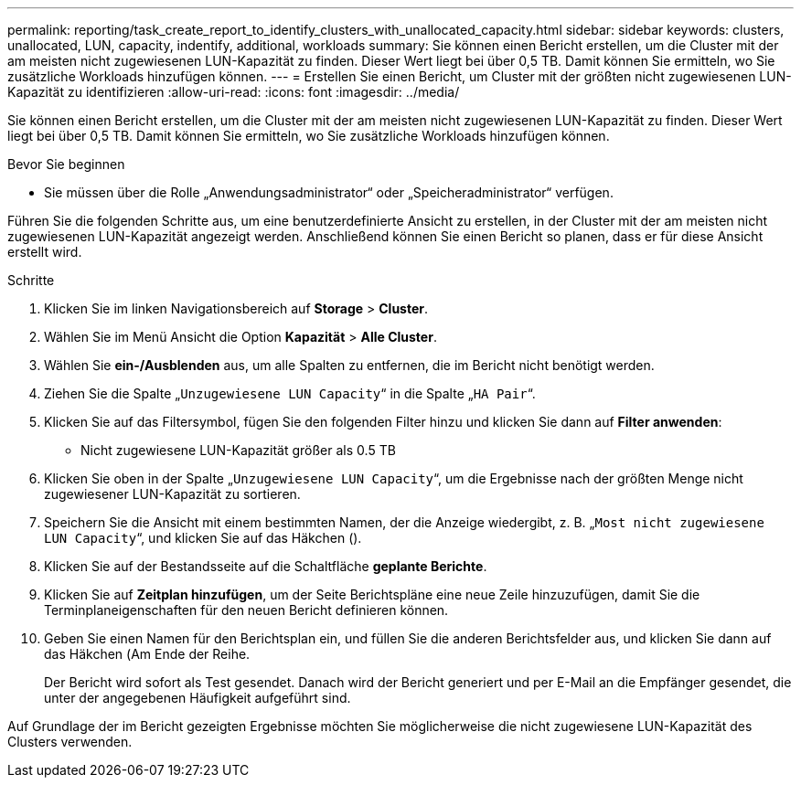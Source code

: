 ---
permalink: reporting/task_create_report_to_identify_clusters_with_unallocated_capacity.html 
sidebar: sidebar 
keywords: clusters, unallocated, LUN, capacity, indentify, additional, workloads 
summary: Sie können einen Bericht erstellen, um die Cluster mit der am meisten nicht zugewiesenen LUN-Kapazität zu finden. Dieser Wert liegt bei über 0,5 TB. Damit können Sie ermitteln, wo Sie zusätzliche Workloads hinzufügen können. 
---
= Erstellen Sie einen Bericht, um Cluster mit der größten nicht zugewiesenen LUN-Kapazität zu identifizieren
:allow-uri-read: 
:icons: font
:imagesdir: ../media/


[role="lead"]
Sie können einen Bericht erstellen, um die Cluster mit der am meisten nicht zugewiesenen LUN-Kapazität zu finden. Dieser Wert liegt bei über 0,5 TB. Damit können Sie ermitteln, wo Sie zusätzliche Workloads hinzufügen können.

.Bevor Sie beginnen
* Sie müssen über die Rolle „Anwendungsadministrator“ oder „Speicheradministrator“ verfügen.


Führen Sie die folgenden Schritte aus, um eine benutzerdefinierte Ansicht zu erstellen, in der Cluster mit der am meisten nicht zugewiesenen LUN-Kapazität angezeigt werden. Anschließend können Sie einen Bericht so planen, dass er für diese Ansicht erstellt wird.

.Schritte
. Klicken Sie im linken Navigationsbereich auf *Storage* > *Cluster*.
. Wählen Sie im Menü Ansicht die Option *Kapazität* > *Alle Cluster*.
. Wählen Sie *ein-/Ausblenden* aus, um alle Spalten zu entfernen, die im Bericht nicht benötigt werden.
. Ziehen Sie die Spalte „`Unzugewiesene LUN Capacity`“ in die Spalte „`HA Pair`“.
. Klicken Sie auf das Filtersymbol, fügen Sie den folgenden Filter hinzu und klicken Sie dann auf *Filter anwenden*:
+
** Nicht zugewiesene LUN-Kapazität größer als 0.5 TB


. Klicken Sie oben in der Spalte „`Unzugewiesene LUN Capacity`“, um die Ergebnisse nach der größten Menge nicht zugewiesener LUN-Kapazität zu sortieren.
. Speichern Sie die Ansicht mit einem bestimmten Namen, der die Anzeige wiedergibt, z. B. „`Most nicht zugewiesene LUN Capacity`“, und klicken Sie auf das Häkchen (image:../media/blue_check.gif[""]).
. Klicken Sie auf der Bestandsseite auf die Schaltfläche *geplante Berichte*.
. Klicken Sie auf *Zeitplan hinzufügen*, um der Seite Berichtspläne eine neue Zeile hinzuzufügen, damit Sie die Terminplaneigenschaften für den neuen Bericht definieren können.
. Geben Sie einen Namen für den Berichtsplan ein, und füllen Sie die anderen Berichtsfelder aus, und klicken Sie dann auf das Häkchen (image:../media/blue_check.gif[""]Am Ende der Reihe.
+
Der Bericht wird sofort als Test gesendet. Danach wird der Bericht generiert und per E-Mail an die Empfänger gesendet, die unter der angegebenen Häufigkeit aufgeführt sind.



Auf Grundlage der im Bericht gezeigten Ergebnisse möchten Sie möglicherweise die nicht zugewiesene LUN-Kapazität des Clusters verwenden.
